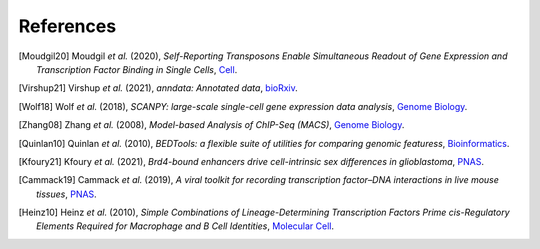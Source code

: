 References
----------

.. [Moudgil20] Moudgil *et al.* (2020),
   *Self-Reporting Transposons Enable Simultaneous Readout of Gene Expression and Transcription Factor Binding in Single Cells*,
   `Cell <https://doi.org/10.1016/j.cell.2020.06.037>`__.

.. [Virshup21]  Virshup *et al.* (2021),
   *anndata: Annotated data*,
   `bioRxiv <https://www.biorxiv.org/content/10.1101/2021.12.16.473007v1>`__.
   
.. [Wolf18] Wolf *et al.* (2018),
   *SCANPY: large-scale single-cell gene expression data analysis*,
   `Genome Biology <https://doi.org/10.1186/s13059-017-1382-0>`__.

.. [Zhang08] Zhang *et al.* (2008),
   *Model-based Analysis of ChIP-Seq (MACS)*,
   `Genome Biology <https://doi.org/10.1186/gb-2008-9-9-r137>`__.

.. [Quinlan10] Quinlan *et al.* (2010),
   *BEDTools: a flexible suite of utilities for comparing genomic featuress*,
   `Bioinformatics <https://doi.org/10.1093/bioinformatics/btq033>`__.

.. [Kfoury21] Kfoury *et al.* (2021),
   *Brd4-bound enhancers drive cell-intrinsic sex differences in glioblastoma*,
   `PNAS <https://doi.org/10.1073/pnas.2017148118>`__.

.. [Cammack19] Cammack *et al.* (2019),
   *A viral toolkit for recording transcription factor–DNA interactions in live mouse tissues*,
   `PNAS <https://doi.org/10.1073/pnas.1918241117>`__.

.. [Heinz10] Heinz *et al.* (2010),
   *Simple Combinations of Lineage-Determining Transcription Factors Prime cis-Regulatory Elements Required for Macrophage and B Cell Identities*,
   `Molecular Cell <https://www.cell.com/molecular-cell/fulltext/S1097-2765(10)00366-7?_returnURL=https%3A%2F%2Flinkinghub.elsevier.com%2Fretrieve%2Fpii%2FS1097276510003667%3Fshowall%3Dtrue#%20>`__.
